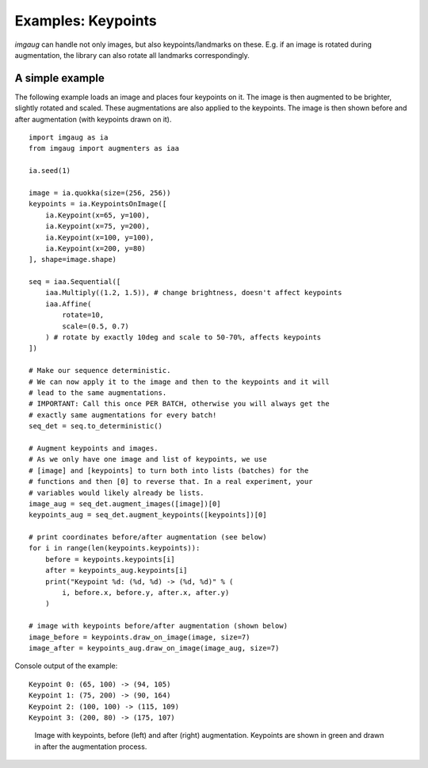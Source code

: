 ===================
Examples: Keypoints
===================

`imgaug` can handle not only images, but also keypoints/landmarks on these.
E.g. if an image is rotated during augmentation, the library can also rotate
all landmarks correspondingly.


A simple example
----------------

The following example loads an image and places four keypoints on it.
The image is then augmented to be brighter, slightly rotated and scaled.
These augmentations are also applied to the keypoints.
The image is then shown before and after augmentation (with keypoints drawn
on it).

::

    import imgaug as ia
    from imgaug import augmenters as iaa

    ia.seed(1)

    image = ia.quokka(size=(256, 256))
    keypoints = ia.KeypointsOnImage([
        ia.Keypoint(x=65, y=100),
        ia.Keypoint(x=75, y=200),
        ia.Keypoint(x=100, y=100),
        ia.Keypoint(x=200, y=80)
    ], shape=image.shape)

    seq = iaa.Sequential([
        iaa.Multiply((1.2, 1.5)), # change brightness, doesn't affect keypoints
        iaa.Affine(
            rotate=10,
            scale=(0.5, 0.7)
        ) # rotate by exactly 10deg and scale to 50-70%, affects keypoints
    ])

    # Make our sequence deterministic.
    # We can now apply it to the image and then to the keypoints and it will
    # lead to the same augmentations.
    # IMPORTANT: Call this once PER BATCH, otherwise you will always get the
    # exactly same augmentations for every batch!
    seq_det = seq.to_deterministic()

    # Augment keypoints and images.
    # As we only have one image and list of keypoints, we use
    # [image] and [keypoints] to turn both into lists (batches) for the
    # functions and then [0] to reverse that. In a real experiment, your
    # variables would likely already be lists.
    image_aug = seq_det.augment_images([image])[0]
    keypoints_aug = seq_det.augment_keypoints([keypoints])[0]

    # print coordinates before/after augmentation (see below)
    for i in range(len(keypoints.keypoints)):
        before = keypoints.keypoints[i]
        after = keypoints_aug.keypoints[i]
        print("Keypoint %d: (%d, %d) -> (%d, %d)" % (
            i, before.x, before.y, after.x, after.y)
        )

    # image with keypoints before/after augmentation (shown below)
    image_before = keypoints.draw_on_image(image, size=7)
    image_after = keypoints_aug.draw_on_image(image_aug, size=7)

Console output of the example::

    Keypoint 0: (65, 100) -> (94, 105)
    Keypoint 1: (75, 200) -> (90, 164)
    Keypoint 2: (100, 100) -> (115, 109)
    Keypoint 3: (200, 80) -> (175, 107)

.. figure:: ../images/examples_keypoints/simple.jpg
    :alt: Simple keypoint augmentation example

    Image with keypoints, before (left) and after (right)
    augmentation. Keypoints are shown in green and drawn in after the
    augmentation process.
